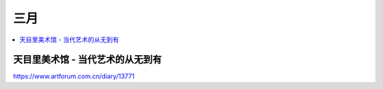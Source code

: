 ====
三月
====

.. contents::
   :local:

天目里美术馆 - 当代艺术的从无到有
=================================

https://www.artforum.com.cn/diary/13771
